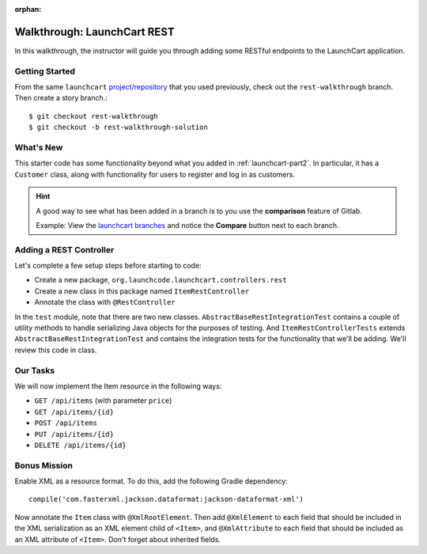 :orphan:

.. _walkthrough-launchcart-rest:

============================
Walkthrough: LaunchCart REST
============================

In this walkthrough, the instructor will guide you through adding some RESTful endpoints to the LaunchCart application.

Getting Started
===============

From the same ``launchcart`` `project/repository <https://gitlab.com/LaunchCodeTraining/launchcart>`_  that you used previously, check out the ``rest-walkthrough`` branch. Then create a story branch.::

    $ git checkout rest-walkthrough
    $ git checkout -b rest-walkthrough-solution

What's New
==========

This starter code has some functionality beyond what you added in  :ref:`launchcart-part2`. In particular, it has a ``Customer`` class, along with functionality for users to register and log in as customers.

.. hint::

    A good way to see what has been added in a branch is to you use the **comparison** feature of Gitlab.

    Example: View the `launchcart branches <https://gitlab.com/LaunchCodeTraining/launchcart/branches>`_ and notice the **Compare** button next to each branch.


Adding a REST Controller
========================

Let's complete a few setup steps before starting to code:

* Create a new package, ``org.launchcode.launchcart.controllers.rest``
* Create a new class in this package named ``ItemRestController``
* Annotate the class with ``@RestController``

In the ``test`` module, note that there are two new classes. ``AbstractBaseRestIntegrationTest`` contains a couple of utility methods to handle serializing Java objects for the purposes of testing. And ``ItemRestControllerTests`` extends ``AbstractBaseRestIntegrationTest`` and contains the integration tests for the functionality that we'll be adding. We'll review this code in class.

Our Tasks
=========

We will now implement the Item resource in the following ways:

* ``GET /api/items`` (with parameter ``price``)
* ``GET /api/items/{id}``
* ``POST /api/items``
* ``PUT /api/items/{id}``
* ``DELETE /api/items/{id}``

Bonus Mission
=============

Enable XML as a resource format. To do this, add the following Gradle dependency::

    compile('com.fasterxml.jackson.dataformat:jackson-dataformat-xml')

Now annotate the ``Item`` class with ``@XmlRootElement``. Then add ``@XmlElement`` to each field that should be included in the XML serialization as an XML element child of ``<Item>``, and ``@XmlAttribute`` to each field that should be included as an XML attribute of ``<Item>``. Don't forget about inherited fields.
